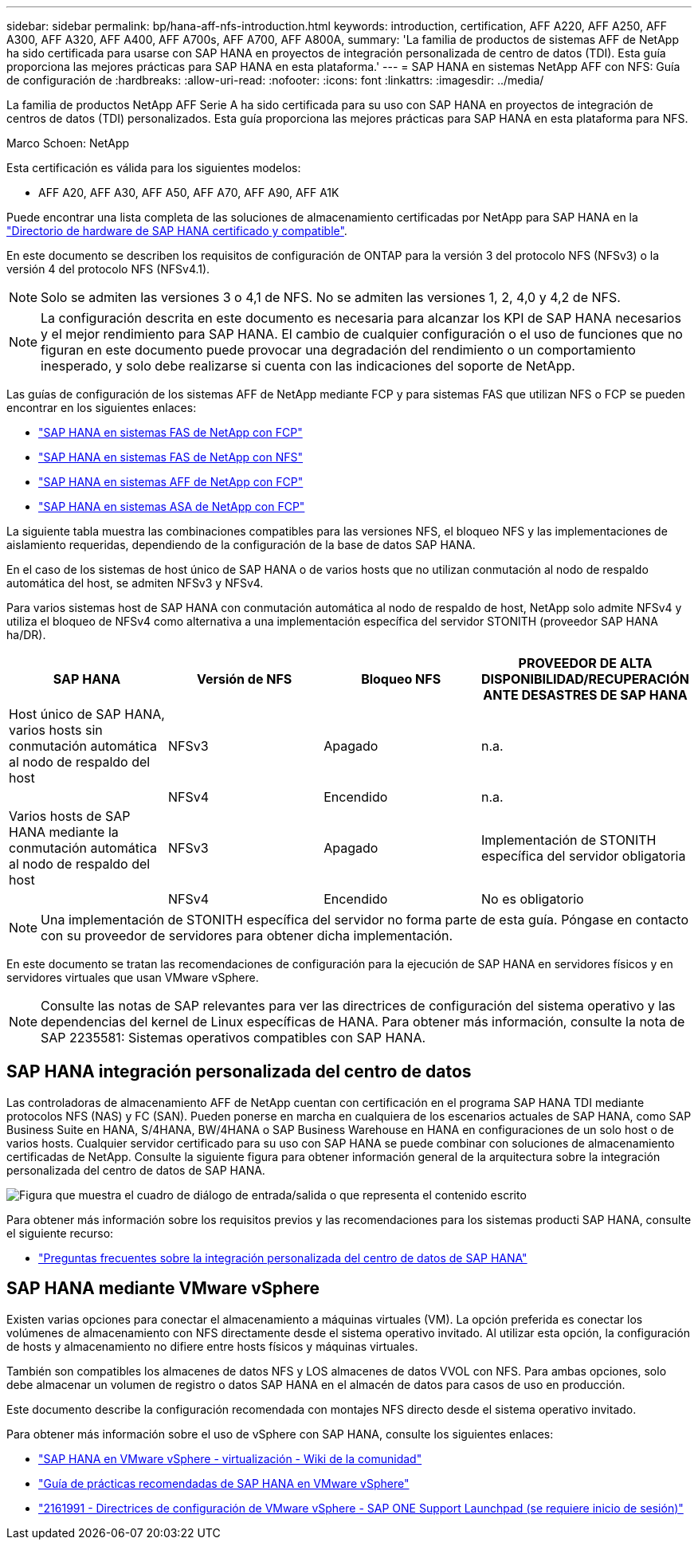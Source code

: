 ---
sidebar: sidebar 
permalink: bp/hana-aff-nfs-introduction.html 
keywords: introduction, certification, AFF A220, AFF A250, AFF A300, AFF A320, AFF A400, AFF A700s, AFF A700, AFF A800A, 
summary: 'La familia de productos de sistemas AFF de NetApp ha sido certificada para usarse con SAP HANA en proyectos de integración personalizada de centro de datos (TDI). Esta guía proporciona las mejores prácticas para SAP HANA en esta plataforma.' 
---
= SAP HANA en sistemas NetApp AFF con NFS: Guía de configuración de
:hardbreaks:
:allow-uri-read: 
:nofooter: 
:icons: font
:linkattrs: 
:imagesdir: ../media/


[role="lead"]
La familia de productos NetApp AFF Serie A ha sido certificada para su uso con SAP HANA en proyectos de integración de centros de datos (TDI) personalizados.  Esta guía proporciona las mejores prácticas para SAP HANA en esta plataforma para NFS.

Marco Schoen: NetApp

Esta certificación es válida para los siguientes modelos:

* AFF A20, AFF A30, AFF A50, AFF A70, AFF A90, AFF A1K


Puede encontrar una lista completa de las soluciones de almacenamiento certificadas por NetApp para SAP HANA en la https://www.sap.com/dmc/exp/2014-09-02-hana-hardware/enEN/#/solutions?filters=v:deCertified;ve:13["Directorio de hardware de SAP HANA certificado y compatible"^].

En este documento se describen los requisitos de configuración de ONTAP para la versión 3 del protocolo NFS (NFSv3) o la versión 4 del protocolo NFS (NFSv4.1).


NOTE: Solo se admiten las versiones 3 o 4,1 de NFS. No se admiten las versiones 1, 2, 4,0 y 4,2 de NFS.


NOTE: La configuración descrita en este documento es necesaria para alcanzar los KPI de SAP HANA necesarios y el mejor rendimiento para SAP HANA. El cambio de cualquier configuración o el uso de funciones que no figuran en este documento puede provocar una degradación del rendimiento o un comportamiento inesperado, y solo debe realizarse si cuenta con las indicaciones del soporte de NetApp.

Las guías de configuración de los sistemas AFF de NetApp mediante FCP y para sistemas FAS que utilizan NFS o FCP se pueden encontrar en los siguientes enlaces:

* link:hana-fas-fc-introduction.html["SAP HANA en sistemas FAS de NetApp con FCP"^]
* link:hana-fas-nfs-introduction.html["SAP HANA en sistemas FAS de NetApp con NFS"^]
* link:hana-aff-fc-introduction.html["SAP HANA en sistemas AFF de NetApp con FCP"^]
* link:hana-asa-fc-introduction.html["SAP HANA en sistemas ASA de NetApp con FCP"^]


La siguiente tabla muestra las combinaciones compatibles para las versiones NFS, el bloqueo NFS y las implementaciones de aislamiento requeridas, dependiendo de la configuración de la base de datos SAP HANA.

En el caso de los sistemas de host único de SAP HANA o de varios hosts que no utilizan conmutación al nodo de respaldo automática del host, se admiten NFSv3 y NFSv4.

Para varios sistemas host de SAP HANA con conmutación automática al nodo de respaldo de host, NetApp solo admite NFSv4 y utiliza el bloqueo de NFSv4 como alternativa a una implementación específica del servidor STONITH (proveedor SAP HANA ha/DR).

|===
| SAP HANA | Versión de NFS | Bloqueo NFS | PROVEEDOR DE ALTA DISPONIBILIDAD/RECUPERACIÓN ANTE DESASTRES DE SAP HANA 


| Host único de SAP HANA, varios hosts sin conmutación automática al nodo de respaldo del host | NFSv3 | Apagado | n.a. 


|  | NFSv4 | Encendido | n.a. 


| Varios hosts de SAP HANA mediante la conmutación automática al nodo de respaldo del host | NFSv3 | Apagado | Implementación de STONITH específica del servidor obligatoria 


|  | NFSv4 | Encendido | No es obligatorio 
|===

NOTE: Una implementación de STONITH específica del servidor no forma parte de esta guía. Póngase en contacto con su proveedor de servidores para obtener dicha implementación.

En este documento se tratan las recomendaciones de configuración para la ejecución de SAP HANA en servidores físicos y en servidores virtuales que usan VMware vSphere.


NOTE: Consulte las notas de SAP relevantes para ver las directrices de configuración del sistema operativo y las dependencias del kernel de Linux específicas de HANA. Para obtener más información, consulte la nota de SAP 2235581: Sistemas operativos compatibles con SAP HANA.



== SAP HANA integración personalizada del centro de datos

Las controladoras de almacenamiento AFF de NetApp cuentan con certificación en el programa SAP HANA TDI mediante protocolos NFS (NAS) y FC (SAN). Pueden ponerse en marcha en cualquiera de los escenarios actuales de SAP HANA, como SAP Business Suite en HANA, S/4HANA, BW/4HANA o SAP Business Warehouse en HANA en configuraciones de un solo host o de varios hosts. Cualquier servidor certificado para su uso con SAP HANA se puede combinar con soluciones de almacenamiento certificadas de NetApp. Consulte la siguiente figura para obtener información general de la arquitectura sobre la integración personalizada del centro de datos de SAP HANA.

image:saphana_aff_nfs_image1.png["Figura que muestra el cuadro de diálogo de entrada/salida o que representa el contenido escrito"]

Para obtener más información sobre los requisitos previos y las recomendaciones para los sistemas producti SAP HANA, consulte el siguiente recurso:

* http://go.sap.com/documents/2016/05/e8705aae-717c-0010-82c7-eda71af511fa.html["Preguntas frecuentes sobre la integración personalizada del centro de datos de SAP HANA"^]




== SAP HANA mediante VMware vSphere

Existen varias opciones para conectar el almacenamiento a máquinas virtuales (VM). La opción preferida es conectar los volúmenes de almacenamiento con NFS directamente desde el sistema operativo invitado. Al utilizar esta opción, la configuración de hosts y almacenamiento no difiere entre hosts físicos y máquinas virtuales.

También son compatibles los almacenes de datos NFS y LOS almacenes de datos VVOL con NFS. Para ambas opciones, solo debe almacenar un volumen de registro o datos SAP HANA en el almacén de datos para casos de uso en producción.

Este documento describe la configuración recomendada con montajes NFS directo desde el sistema operativo invitado.

Para obtener más información sobre el uso de vSphere con SAP HANA, consulte los siguientes enlaces:

* https://help.sap.com/docs/SUPPORT_CONTENT/virtualization/3362185751.html["SAP HANA en VMware vSphere - virtualización - Wiki de la comunidad"^]
* https://www.vmware.com/docs/sap_hana_on_vmware_vsphere_best_practices_guide-white-paper["Guía de prácticas recomendadas de SAP HANA en VMware vSphere"^]
* https://launchpad.support.sap.com/["2161991 - Directrices de configuración de VMware vSphere - SAP ONE Support Launchpad (se requiere inicio de sesión)"^]

